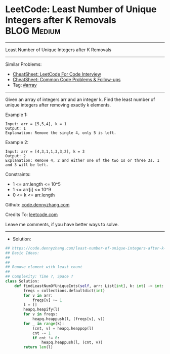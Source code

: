 * LeetCode: Least Number of Unique Integers after K Removals    :BLOG:Medium:
#+STARTUP: showeverything
#+OPTIONS: toc:nil \n:t ^:nil creator:nil d:nil
:PROPERTIES:
:type:     array
:END:
---------------------------------------------------------------------
Least Number of Unique Integers after K Removals
---------------------------------------------------------------------
#+BEGIN_HTML
<a href="https://github.com/dennyzhang/code.dennyzhang.com/tree/master/problems/least-number-of-unique-integers-after-k-removals"><img align="right" width="200" height="183" src="https://www.dennyzhang.com/wp-content/uploads/denny/watermark/github.png" /></a>
#+END_HTML
Similar Problems:
- [[https://cheatsheet.dennyzhang.com/cheatsheet-leetcode-A4][CheatSheet: LeetCode For Code Interview]]
- [[https://cheatsheet.dennyzhang.com/cheatsheet-followup-A4][CheatSheet: Common Code Problems & Follow-ups]]
- Tag: [[https://code.dennyzhang.com/review-array][#array]]
---------------------------------------------------------------------
Given an array of integers arr and an integer k. Find the least number of unique integers after removing exactly k elements.

Example 1:
#+BEGIN_EXAMPLE
Input: arr = [5,5,4], k = 1
Output: 1
Explanation: Remove the single 4, only 5 is left.
#+END_EXAMPLE

Example 2:
#+BEGIN_EXAMPLE
Input: arr = [4,3,1,1,3,3,2], k = 3
Output: 2
Explanation: Remove 4, 2 and either one of the two 1s or three 3s. 1 and 3 will be left.
#+END_EXAMPLE
 
Constraints:

- 1 <= arr.length <= 10^5
- 1 <= arr[i] <= 10^9
- 0 <= k <= arr.length

Github: [[https://github.com/dennyzhang/code.dennyzhang.com/tree/master/problems/least-number-of-unique-integers-after-k-removals][code.dennyzhang.com]]

Credits To: [[https://leetcode.com/problems/least-number-of-unique-integers-after-k-removals/description/][leetcode.com]]

Leave me comments, if you have better ways to solve.
---------------------------------------------------------------------
- Solution:

#+BEGIN_SRC python
## https://code.dennyzhang.com/least-number-of-unique-integers-after-k-removals
## Basic Ideas:
##
##
## Remove element with least count
##
## Complexity: Time ?, Space ?
class Solution:
    def findLeastNumOfUniqueInts(self, arr: List[int], k: int) -> int:
        freqs = collections.defaultdict(int)
        for v in arr:
            freqs[v] += 1
        l = []
        heapq.heapify(l)
        for v in freqs:
            heapq.heappush(l, (freqs[v], v))
        for _ in range(k):
            (cnt, v) = heapq.heappop(l)
            cnt -= 1
            if cnt != 0:
                heapq.heappush(l, (cnt, v))
        return len(l)
#+END_SRC

#+BEGIN_HTML
<div style="overflow: hidden;">
<div style="float: left; padding: 5px"> <a href="https://www.linkedin.com/in/dennyzhang001"><img src="https://www.dennyzhang.com/wp-content/uploads/sns/linkedin.png" alt="linkedin" /></a></div>
<div style="float: left; padding: 5px"><a href="https://github.com/dennyzhang"><img src="https://www.dennyzhang.com/wp-content/uploads/sns/github.png" alt="github" /></a></div>
<div style="float: left; padding: 5px"><a href="https://www.dennyzhang.com/slack" target="_blank" rel="nofollow"><img src="https://www.dennyzhang.com/wp-content/uploads/sns/slack.png" alt="slack"/></a></div>
</div>
#+END_HTML
